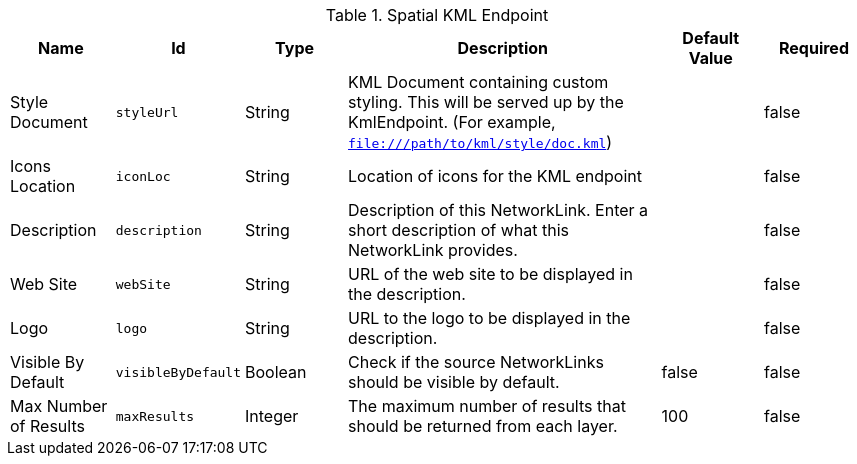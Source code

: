 :title: Spatial KML Endpoint
:id: org.codice.ddf.spatial.kml.endpoint.KmlEndpoint
:type: table
:status: published
:application: {ddf-spatial}
:summary: Spatial KML Endpoint.

.[[_org.codice.ddf.spatial.kml.endpoint.KmlEndpoint]]Spatial KML Endpoint
[cols="1,1m,1,3,1,1" options="header"]
|===

|Name
|Id
|Type
|Description
|Default Value
|Required

|Style Document
|styleUrl
|String
|KML Document containing custom styling. This will be served up by the KmlEndpoint. (For example, `file:///path/to/kml/style/doc.kml`)
|
|false

|Icons Location
|iconLoc
|String
|Location of icons for the KML endpoint
|
|false

|Description
|description
|String
|Description of this NetworkLink. Enter a short description of what this NetworkLink provides.
|
|false

|Web Site
|webSite
|String
|URL of the web site to be displayed in the description.
|
|false

|Logo
|logo
|String
|URL to the logo to be displayed in the description.
|
|false

|Visible By Default
|visibleByDefault
|Boolean
|Check if the source NetworkLinks should be visible by default.
|false
|false

|Max Number of Results
|maxResults
|Integer
|The maximum number of results that should be returned from each layer.
|100
|false

|===


